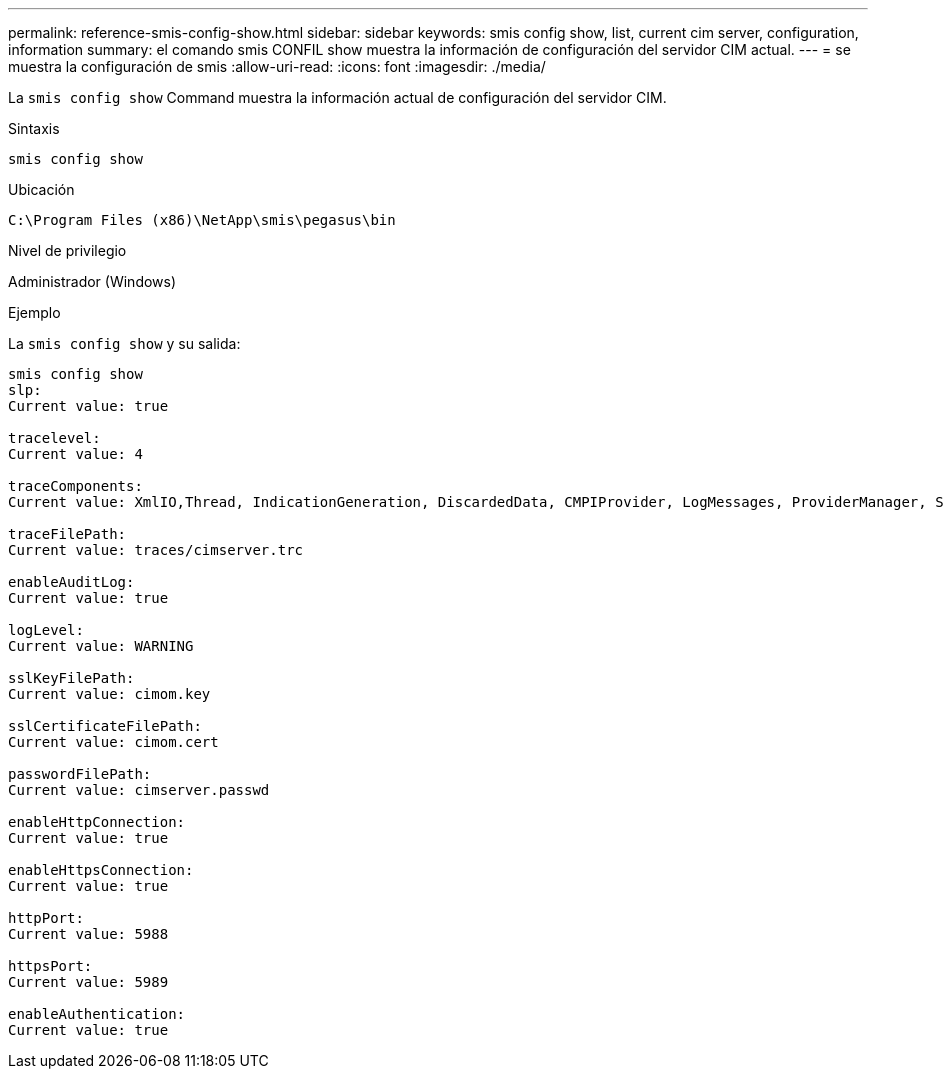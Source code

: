 ---
permalink: reference-smis-config-show.html 
sidebar: sidebar 
keywords: smis config show, list, current cim server, configuration, information 
summary: el comando smis CONFIL show muestra la información de configuración del servidor CIM actual. 
---
= se muestra la configuración de smis
:allow-uri-read: 
:icons: font
:imagesdir: ./media/


[role="lead"]
La `smis config show` Command muestra la información actual de configuración del servidor CIM.

.Sintaxis
`smis config show`

.Ubicación
`C:\Program Files (x86)\NetApp\smis\pegasus\bin`

.Nivel de privilegio
Administrador (Windows)

.Ejemplo
La `smis config show` y su salida:

[listing]
----
smis config show
slp:
Current value: true

tracelevel:
Current value: 4

traceComponents:
Current value: XmlIO,Thread, IndicationGeneration, DiscardedData, CMPIProvider, LogMessages, ProviderManager, SSL, Authentication, Authorization

traceFilePath:
Current value: traces/cimserver.trc

enableAuditLog:
Current value: true

logLevel:
Current value: WARNING

sslKeyFilePath:
Current value: cimom.key

sslCertificateFilePath:
Current value: cimom.cert

passwordFilePath:
Current value: cimserver.passwd

enableHttpConnection:
Current value: true

enableHttpsConnection:
Current value: true

httpPort:
Current value: 5988

httpsPort:
Current value: 5989

enableAuthentication:
Current value: true
----
